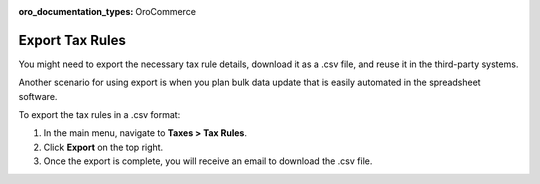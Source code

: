 :oro_documentation_types: OroCommerce

Export Tax Rules
----------------

.. start

You might need to export the necessary tax rule details, download it as a .csv file, and reuse it in the third-party systems.

Another scenario for using export is when you plan bulk data update that is easily automated in the spreadsheet software.

To export the tax rules in a .csv format:

1. In the main menu, navigate to **Taxes > Tax Rules**.
2. Click **Export** on the top right.
3. Once the export is complete, you will receive an email to download the .csv file.